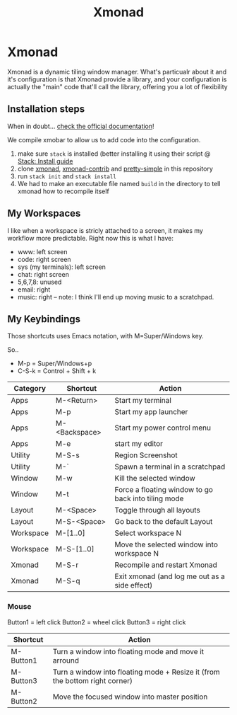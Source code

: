#+TITLE: Xmonad
* Xmonad

Xmonad is a dynamic tiling window manager. What's particualr about it and it's configuration is that Xmonad provide a library, and your configuration is actually the "main" code that'll call the library, offering you a lot of flexibility

** Installation steps

When in doubt... [[https://xmonad.org/INSTALL.html][check the official documentation]]!

We compile xmobar to allow us to add code into the configuration.

1. make sure =stack= is installed (better installing it using their script @ [[https://docs.haskellstack.org/en/stable/install_and_upgrade/][Stack: Install guide]]
2. clone [[https://github.com/xmonad/xmonad][xmonad]], [[https://github.com/xmonad/xmonad-contrib][xmonad-contrib]] and [[https://github.com/cdepillabout/pretty-simple][pretty-simple]] in this repository
3. run ~stack init~ and ~stack install~
4. We had to make an executable file named =build= in the directory to tell xmonad how to recompile itself

** My Workspaces

I like when a workspace is stricly attached to a screen, it makes my workflow more predictable. Right now this is what I have:

- www: left screen
- code: right screen
- sys (my terminals): left screen
- chat: right screen
- 5,6,7,8: unused
- email: right
- music: right -- note: I think I'll end up moving music to a scratchpad.

** My Keybindings

Those shortcuts uses Emacs notation, with M=Super/Windows key.

So..
- M-p = Super/Windows+p
- C-S-k = Control + Shift + k

| Category  | Shortcut      | Action                                              |
|-----------+---------------+-----------------------------------------------------|
| Apps      | M-<Return>    | Start my terminal                                   |
| Apps      | M-p           | Start my app launcher                               |
| Apps      | M-<Backspace> | Start my power control menu                         |
| Apps      | M-e           | start my editor                                     |
| Utility   | M-S-s         | Region Screenshot                                   |
| Utility   | M-`           | Spawn a terminal in a scratchpad                    |
| Window    | M-w           | Kill the selected window                            |
| Window    | M-t           | Force a floating window to go back into tiling mode |
| Layout    | M-<Space>     | Toggle through all layouts                          |
| Layout    | M-S-<Space>   | Go back to the default Layout                       |
| Workspace | M-[1..0]      | Select workspace N                                  |
| Workspace | M-S-[1..0]    | Move the selected window into workspace N           |
| Xmonad    | M-S-r         | Recompile and restart Xmonad                        |
| Xmonad    | M-S-q         | Exit xmonad (and log me out as a side effect)       |

*** Mouse

Button1 = left click
Button2 = wheel click
Button3 = right click

| Shortcut  | Action                                                                      |
|-----------+-----------------------------------------------------------------------------|
| M-Button1 | Turn a window into floating mode and move it arround                        |
| M-Button3 | Turn a window into floating mode + Resize it (from the bottom right corner) |
| M-Button2 | Move the focused window into master position                                |
